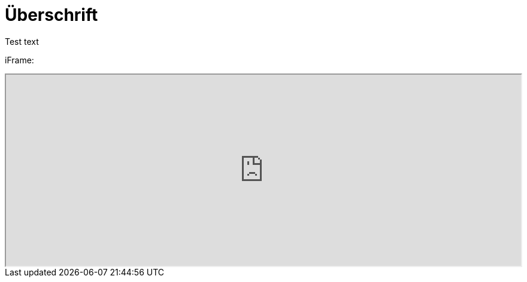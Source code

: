= Überschrift

Test text

iFrame:

++++
<iframe src="https://www.simplifier.net/embed/render?id=for/kbvprfororganization" style="width: 100%;height: 320px;"></iframe>
++++
